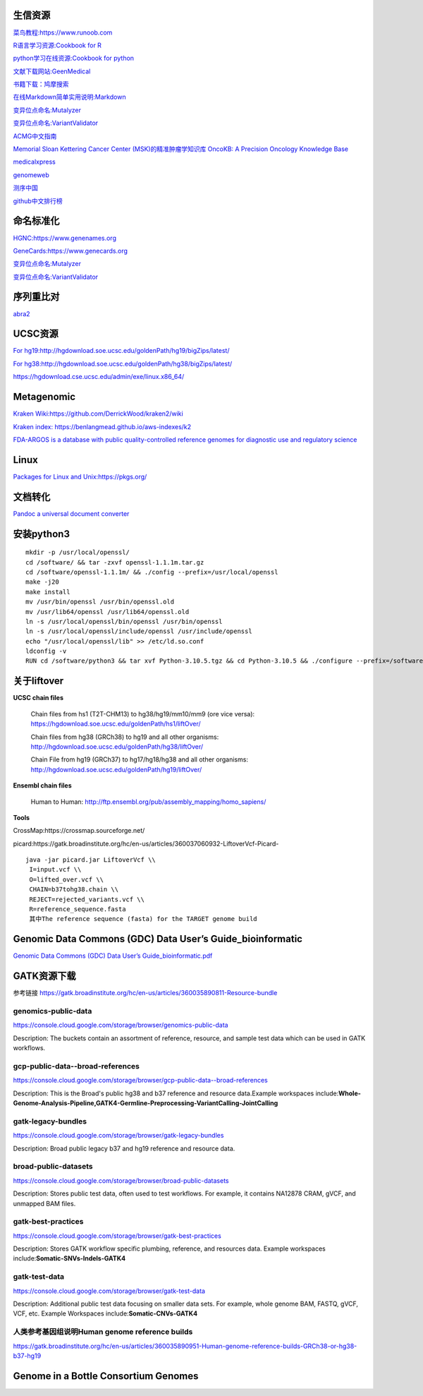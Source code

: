 生信资源
======================

`菜鸟教程:https://www.runoob.com <https://www.runoob.com>`_

`R语言学习资源:Cookbook for R <http://www.cookbook-r.com>`_

`python学习在线资源:Cookbook for python <http://python3-cookbook.readthedocs.io/zh_CN/latest/index.html>`_

`文献下载网站:GeenMedical <https://www.geenmedical.com>`_

`书籍下载：鸠摩搜索 <https://www.jiumodiary.com>`_

`在线Markdown简单实用说明:Markdown <https://commonmark.org/help/>`_

`变异位点命名:Mutalyzer <https://mutalyzer.nl>`_

`变异位点命名:VariantValidator <https://variantvalidator.org>`_

`ACMG中文指南 <http://acmg.cbgc.org.cn/doku.php?id=start>`_

`Memorial Sloan Kettering Cancer Center (MSK)的精准肿瘤学知识库 OncoKB: A Precision Oncology Knowledge Base <https://www.oncokb.org/>`_

`medicalxpress <https://medicalxpress.com/>`_

`genomeweb <https://www.genomeweb.com/>`_

`测序中国 <https://www.seqchina.cn/>`_

`github中文排行榜 <https://github.com/kon9chunkit/GitHub-Chinese-Top-Charts>`_

命名标准化
=====================

`HGNC:https://www.genenames.org <https://www.genenames.org>`_

`GeneCards:https://www.genecards.org <GeneCards>`_

`变异位点命名:Mutalyzer <https://mutalyzer.nl>`_

`变异位点命名:VariantValidator <https://variantvalidator.org>`_

序列重比对
==================
`abra2 <https://github.com/mozack/abra2>`_

UCSC资源
===================

`For hg19:http://hgdownload.soe.ucsc.edu/goldenPath/hg19/bigZips/latest/ <http://hgdownload.soe.ucsc.edu/goldenPath/hg19/bigZips/latest/>`_

`For hg38:http://hgdownload.soe.ucsc.edu/goldenPath/hg38/bigZips/latest/ <http://hgdownload.soe.ucsc.edu/goldenPath/hg38/bigZips/latest/>`_

`https://hgdownload.cse.ucsc.edu/admin/exe/linux.x86_64/ <https://hgdownload.cse.ucsc.edu/admin/exe/linux.x86_64/>`_

Metagenomic
======================

`Kraken Wiki:https://github.com/DerrickWood/kraken2/wiki <https://github.com/DerrickWood/kraken2/wiki>`_

`Kraken index: https://benlangmead.github.io/aws-indexes/k2 <https://benlangmead.github.io/aws-indexes/k2>`_

`FDA-ARGOS is a database with public quality-controlled reference genomes for diagnostic use and regulatory science <https://www.ncbi.nlm.nih.gov/bioproject/231221>`_

Linux
===============

`Packages for Linux and Unix:https://pkgs.org/ <https://pkgs.org/>`_

文档转化
=================

`Pandoc a universal document converter <https://pandoc.org/index.html>`_

安装python3
====================
::

    mkdir -p /usr/local/openssl/
    cd /software/ && tar -zxvf openssl-1.1.1m.tar.gz
    cd /software/openssl-1.1.1m/ && ./config --prefix=/usr/local/openssl
    make -j20
    make install
    mv /usr/bin/openssl /usr/bin/openssl.old
    mv /usr/lib64/openssl /usr/lib64/openssl.old
    ln -s /usr/local/openssl/bin/openssl /usr/bin/openssl
    ln -s /usr/local/openssl/include/openssl /usr/include/openssl
    echo "/usr/local/openssl/lib" >> /etc/ld.so.conf
    ldconfig -v
    RUN cd /software/python3 && tar xvf Python-3.10.5.tgz && cd Python-3.10.5 && ./configure --prefix=/software/python3/Python-v3.10.5 --with-openssl=/usr/local/openssl && make -j20 && make install

关于liftover
===================

**UCSC chain files**

    Chain files from hs1 (T2T-CHM13) to hg38/hg19/mm10/mm9 (ore vice versa): https://hgdownload.soe.ucsc.edu/goldenPath/hs1/liftOver/

    Chain files from hg38 (GRCh38) to hg19 and all other organisms: http://hgdownload.soe.ucsc.edu/goldenPath/hg38/liftOver/

    Chain File from hg19 (GRCh37) to hg17/hg18/hg38 and all other organisms: http://hgdownload.soe.ucsc.edu/goldenPath/hg19/liftOver/

**Ensembl chain files**

    Human to Human: http://ftp.ensembl.org/pub/assembly_mapping/homo_sapiens/
**Tools**

CrossMap:https://crossmap.sourceforge.net/

picard:https://gatk.broadinstitute.org/hc/en-us/articles/360037060932-LiftoverVcf-Picard- ::

    java -jar picard.jar LiftoverVcf \\
     I=input.vcf \\
     O=lifted_over.vcf \\
     CHAIN=b37tohg38.chain \\
     REJECT=rejected_variants.vcf \\
     R=reference_sequence.fasta
     其中The reference sequence (fasta) for the TARGET genome build

Genomic Data Commons (GDC) Data User’s Guide_bioinformatic
==========================================================================

`Genomic Data Commons (GDC) Data User’s Guide_bioinformatic.pdf <https://docs.gdc.cancer.gov/Data_Portal/PDF/Data_Portal_UG.pdf>`_


GATK资源下载
====================

参考链接 https://gatk.broadinstitute.org/hc/en-us/articles/360035890811-Resource-bundle

genomics-public-data
+++++++++++++++++++++++++++
https://console.cloud.google.com/storage/browser/genomics-public-data

Description: The buckets contain an assortment of reference, resource, and sample test data which can be used in GATK workflows.

gcp-public-data--broad-references
+++++++++++++++++++++++++++++++++++++
https://console.cloud.google.com/storage/browser/gcp-public-data--broad-references

Description: This is the Broad's public hg38 and b37 reference and resource data.Example workspaces include:**Whole-Genome-Analysis-Pipeline,GATK4-Germline-Preprocessing-VariantCalling-JointCalling**

gatk-legacy-bundles
+++++++++++++++++++++++++++++++++++
https://console.cloud.google.com/storage/browser/gatk-legacy-bundles

Description: Broad public legacy b37 and hg19 reference and resource data.

broad-public-datasets
+++++++++++++++++++++++++++++++++++
https://console.cloud.google.com/storage/browser/broad-public-datasets

Description: Stores public test data, often used to test workflows. For example, it contains NA12878 CRAM, gVCF, and unmapped BAM files.

gatk-best-practices
+++++++++++++++++++++++++++++++++++
https://console.cloud.google.com/storage/browser/gatk-best-practices

Description: Stores GATK workflow specific plumbing, reference, and resources data. Example workspaces include:**Somatic-SNVs-Indels-GATK4**

gatk-test-data
+++++++++++++++++++++++++++++++++++
https://console.cloud.google.com/storage/browser/gatk-test-data

Description: Additional public test data focusing on smaller data sets. For example, whole genome BAM, FASTQ, gVCF, VCF, etc. Example Workspaces include:**Somatic-CNVs-GATK4**

人类参考基因组说明Human genome reference builds
++++++++++++++++++++++++++++++++++++++++++++++++++++++++++++++++++++++
https://gatk.broadinstitute.org/hc/en-us/articles/360035890951-Human-genome-reference-builds-GRCh38-or-hg38-b37-hg19

Genome in a Bottle Consortium Genomes
============================================================
.. image:: GIAB.png
